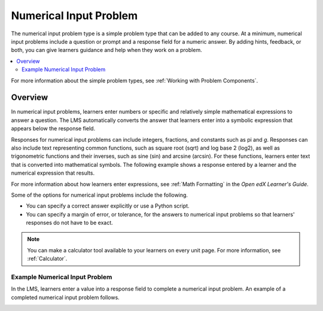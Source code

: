 .. :diataxis-type: reference
.. _Numerical Input:

########################
Numerical Input Problem
########################

The numerical input problem type is a simple problem type that can be added to
any course. At a minimum, numerical input problems include a question or
prompt and a response field for a numeric answer. By adding hints, feedback, or
both, you can give learners guidance and help when they work on a problem.

.. contents::
  :local:
  :depth: 2

For more information about the simple problem types, see
:ref:`Working with Problem Components`.

**********
Overview
**********

In numerical input problems, learners enter numbers or specific and relatively
simple mathematical expressions to answer a question. The LMS automatically
converts the answer that learners enter into a symbolic expression that appears
below the response field.

Responses for numerical input problems can include integers, fractions, and
constants such as pi and *g*. Responses can also include text representing
common functions, such as square root (sqrt) and log base 2 (log2), as well as
trigonometric functions and their inverses, such as sine (sin) and arcsine
(arcsin). For these functions, learners enter text that is converted into
mathematical symbols. The following example shows a response entered by a
learner and the numerical expression that results.

.. image:: /_images/educator_references/Math5.png
 :alt: A learner typed n*x^(n-1) to enter the symbolic expression n times x to
     the n minus 1 power.

For more information about how learners enter expressions, see
:ref:`Math Formatting` in the *Open edX Learner's Guide*.

Some of the options for numerical input problems include the following.

* You can specify a correct answer explicitly or use a Python script.

* You can specify a margin of error, or tolerance, for the answers to numerical
  input problems so that learners' responses do not have to be exact.

.. note::
  You can make a calculator tool available to your learners on every unit
  page. For more information, see :ref:`Calculator`.

================================
Example Numerical Input Problem
================================

In the LMS, learners enter a value into a response field to complete a
numerical input problem. An example of a completed numerical input problem follows.

.. image:: /_images/educator_references/NumericalInputExample.png
 :alt: A problem with one question, answered correctly, in the LMS.

.. seealso::
 :class: dropdown

  :ref:`Editing Numerical Input Problems using the Advanced Editor` (how to)
  :ref:`Use Feedback in a Numerical Input Problems` (how-to)
  :ref:`Adding Numerical Input Problem` (how to)
  :ref:`Numerical Input Problem XML` (reference)
  :ref:`Awarding Partial Credit in a Numerical Input Problem` (how to)